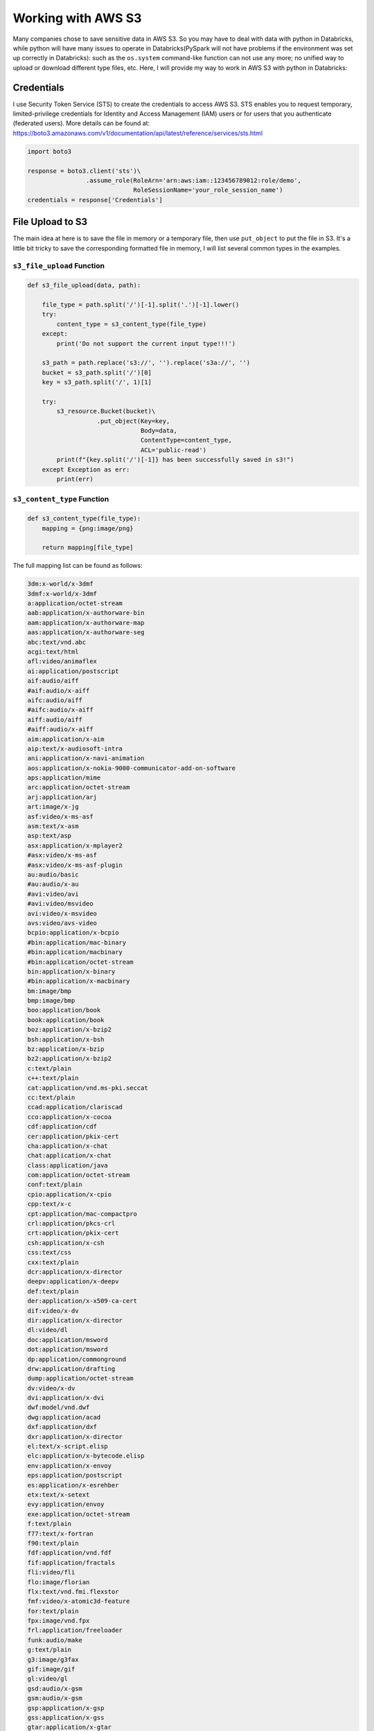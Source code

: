 .. s3_:

===================
Working with AWS S3
===================

Many companies chose to save sensitive data in AWS S3. So you may have to deal
with data with python in Databricks, while python will have many issues to
operate in Databricks(PySpark will not have problems if the environment was
set up correctly in Databricks): such as the ``os.system`` command-like
function can not use any more; no unified way to upload or download different
type files, etc. Here, I will provide my way to work in AWS S3 with python in
Databricks:

Credentials
+++++++++++

I use Security Token Service (STS) to create the credentials to access AWS S3.
STS enables you to request temporary, limited-privilege credentials for
Identity and Access Management (IAM) users or for users that you
authenticate (federated users). More details can be found at:
https://boto3.amazonaws.com/v1/documentation/api/latest/reference/services/sts.html

.. code-block:: python

    import boto3

    response = boto3.client('sts')\
                    .assume_role(RoleArn='arn:aws:iam::123456789012:role/demo',
                                 RoleSessionName='your_role_session_name')
    credentials = response['Credentials']



File Upload to S3
+++++++++++++++++

The main idea at here is to save the file in memory or a temporary file, then
use ``put_object`` to put the file in S3. It's a little bit tricky to save the
corresponding formatted file in memory, I will list several common types in the
examples.

``s3_file_upload`` Function
---------------------------

.. code-block:: python

    def s3_file_upload(data, path):

        file_type = path.split('/')[-1].split('.')[-1].lower()
        try:
            content_type = s3_content_type(file_type)
        except:
            print('Do not support the current input type!!!')

        s3_path = path.replace('s3://', '').replace('s3a://', '')
        bucket = s3_path.split('/')[0]
        key = s3_path.split('/', 1)[1]

        try:
            s3_resource.Bucket(bucket)\
                       .put_object(Key=key,
                                   Body=data,
                                   ContentType=content_type,
                                   ACL='public-read')
            print(f"{key.split('/')[-1]} has been successfully saved in s3!")
        except Exception as err:
            print(err)


``s3_content_type`` Function
----------------------------

.. code-block:: python

    def s3_content_type(file_type):
        mapping = {png:image/png}

        return mapping[file_type]

The full mapping list can be found as follows:

.. code-block:: text

    3dm:x-world/x-3dmf
    3dmf:x-world/x-3dmf
    a:application/octet-stream
    aab:application/x-authorware-bin
    aam:application/x-authorware-map
    aas:application/x-authorware-seg
    abc:text/vnd.abc
    acgi:text/html
    afl:video/animaflex
    ai:application/postscript
    aif:audio/aiff
    #aif:audio/x-aiff
    aifc:audio/aiff
    #aifc:audio/x-aiff
    aiff:audio/aiff
    #aiff:audio/x-aiff
    aim:application/x-aim
    aip:text/x-audiosoft-intra
    ani:application/x-navi-animation
    aos:application/x-nokia-9000-communicator-add-on-software
    aps:application/mime
    arc:application/octet-stream
    arj:application/arj
    art:image/x-jg
    asf:video/x-ms-asf
    asm:text/x-asm
    asp:text/asp
    asx:application/x-mplayer2
    #asx:video/x-ms-asf
    #asx:video/x-ms-asf-plugin
    au:audio/basic
    #au:audio/x-au
    #avi:video/avi
    #avi:video/msvideo
    avi:video/x-msvideo
    avs:video/avs-video
    bcpio:application/x-bcpio
    #bin:application/mac-binary
    #bin:application/macbinary
    #bin:application/octet-stream
    bin:application/x-binary
    #bin:application/x-macbinary
    bm:image/bmp
    bmp:image/bmp
    boo:application/book
    book:application/book
    boz:application/x-bzip2
    bsh:application/x-bsh
    bz:application/x-bzip
    bz2:application/x-bzip2
    c:text/plain
    c++:text/plain
    cat:application/vnd.ms-pki.seccat
    cc:text/plain
    ccad:application/clariscad
    cco:application/x-cocoa
    cdf:application/cdf
    cer:application/pkix-cert
    cha:application/x-chat
    chat:application/x-chat
    class:application/java
    com:application/octet-stream
    conf:text/plain
    cpio:application/x-cpio
    cpp:text/x-c
    cpt:application/mac-compactpro
    crl:application/pkcs-crl
    crt:application/pkix-cert
    csh:application/x-csh
    css:text/css
    cxx:text/plain
    dcr:application/x-director
    deepv:application/x-deepv
    def:text/plain
    der:application/x-x509-ca-cert
    dif:video/x-dv
    dir:application/x-director
    dl:video/dl
    doc:application/msword
    dot:application/msword
    dp:application/commonground
    drw:application/drafting
    dump:application/octet-stream
    dv:video/x-dv
    dvi:application/x-dvi
    dwf:model/vnd.dwf
    dwg:application/acad
    dxf:application/dxf
    dxr:application/x-director
    el:text/x-script.elisp
    elc:application/x-bytecode.elisp
    env:application/x-envoy
    eps:application/postscript
    es:application/x-esrehber
    etx:text/x-setext
    evy:application/envoy
    exe:application/octet-stream
    f:text/plain
    f77:text/x-fortran
    f90:text/plain
    fdf:application/vnd.fdf
    fif:application/fractals
    fli:video/fli
    flo:image/florian
    flx:text/vnd.fmi.flexstor
    fmf:video/x-atomic3d-feature
    for:text/plain
    fpx:image/vnd.fpx
    frl:application/freeloader
    funk:audio/make
    g:text/plain
    g3:image/g3fax
    gif:image/gif
    gl:video/gl
    gsd:audio/x-gsm
    gsm:audio/x-gsm
    gsp:application/x-gsp
    gss:application/x-gss
    gtar:application/x-gtar
    gz:application/x-gzip
    gzip:application/x-gzip
    h:text/plain
    hdf:application/x-hdf
    help:application/x-helpfile
    hgl:application/vnd.hp-hpgl
    hh:text/plain
    hlp:application/hlp
    hpg:application/vnd.hp-hpgl
    hpgl:application/vnd.hp-hpgl
    hqx:application/binhex
    hta:application/hta
    htc:text/x-component
    htm:text/html
    html:text/html
    htmls:text/html
    htt:text/webviewhtml
    htx:text/html
    ice:x-conference/x-cooltalk
    ico:image/x-icon
    idc:text/plain
    ief:image/ief
    iefs:image/ief
    iges:application/iges
    igs:application/iges
    ima:application/x-ima
    imap:application/x-httpd-imap
    inf:application/inf
    ins:application/x-internett-signup
    ip:application/x-ip2
    isu:video/x-isvideo
    it:audio/it
    iv:application/x-inventor
    ivr:i-world/i-vrml
    ivy:application/x-livescreen
    jam:audio/x-jam
    java:text/plain
    jcm:application/x-java-commerce
    jfif:image/jpeg
    jpeg:image/jpeg
    jpg:image/jpeg
    jps:image/x-jps
    js:application/x-javascript
    jut:image/jutvision
    kar:audio/midi
    ksh:text/x-script.ksh
    la:audio/nspaudio
    lam:audio/x-liveaudio
    latex:application/x-latex
    lha:application/octet-stream
    lhx:application/octet-stream
    list:text/plain
    lma:audio/nspaudio
    log:text/plain
    lst:text/plain
    lsx:text/x-la-asf
    ltx:application/x-latex
    lzh:application/octet-stream
    lzx:application/octet-stream
    m:text/plain
    m1v:video/mpeg
    m2a:audio/mpeg
    m2v:video/mpeg
    m3u:audio/x-mpequrl
    m4v:video/x-m4v
    man:application/x-troff-man
    mht:message/rfc822
    mhtml:message/rfc822
    midi:audio/midi
    mif:application/x-frame
    mjf:audio/x-vnd.audioexplosion.mjuicemediafile
    mjpg:video/x-motion-jpeg
    mod:audio/mod
    mov:video/quicktime
    movie:video/x-sgi-movie
    mp2:audio/mpeg
    mp3:audio/mpeg
    #mpa:audio/mpeg
    mpa:video/mpeg
    mpc:application/x-project
    mpeg:video/mpeg
    mpg:video/mpeg
    mpga:audio/mpeg
    ogg:video/ogg
    ogv:video/ogg
    p:text/x-pascal
    p10:application/pkcs10
    #p12:application/pkcs-12
    p12:application/x-pkcs12
    p7a:application/x-pkcs7-signature
    p7c:application/x-pkcs7-mime
    p7m:application/pkcs7-mime
    p7r:application/x-pkcs7-certreqresp
    p7s:application/pkcs7-signature
    part:application/pro_eng
    pas:text/pascal
    pbm:image/x-portable-bitmap
    pcl:application/x-pcl
    pct:image/x-pict
    pcx:image/x-pcx
    pdb:chemical/x-pdb
    pdf:application/pdf
    pfunk:audio/make
    pgm:image/x-portable-graymap
    pic:image/pict
    pict:image/pict
    pkg:application/x-newton-compatible-pkg
    pko:application/vnd.ms-pki.pko
    pl:text/plain
    plx:application/x-pixclscript
    pm:image/x-xpixmap
    pm4:application/x-pagemaker
    pm5:application/x-pagemaker
    png:image/png
    pnm:image/x-portable-anymap
    pot:application/mspowerpoint
    ppa:application/vnd.ms-powerpoint
    ppm:image/x-portable-pixmap
    pps:application/mspowerpoint
    ppt:application/mspowerpoint
    #ppt:application/powerpoint
    #ppt:application/vnd.ms-powerpoint
    #ppt:application/x-mspowerpoint
    ppz:application/mspowerpoint
    pre:application/x-freelance
    prt:application/pro_eng
    ps:application/postscript
    psd:application/octet-stream
    pvu:paleovu/x-pv
    pwz:application/vnd.ms-powerpoint
    py:text/x-script.phyton
    pyc:applicaiton/x-bytecode.python
    qcp:audio/vnd.qcelp
    qd3:x-world/x-3dmf
    #qd3d:x-world/x-3dmf
    qif:image/x-quicktime
    qt:video/quicktime
    qtc:video/x-qtc
    qti:image/x-quicktime
    qtif:image/x-quicktime
    ra:audio/x-pn-realaudio
    #ra:audio/x-pn-realaudio-plugin
    #ra:audio/x-realaudio
    ram:audio/x-pn-realaudio
    ras:application/x-cmu-raster
    #ras:image/cmu-raster
    #ras:image/x-cmu-raster
    #rast:image/cmu-raster
    #rexx:text/x-script.rexx
    #rf:image/vnd.rn-realflash
    rgb:image/x-rgb
    rm:application/vnd.rn-realmedia
    #rm:audio/x-pn-realaudio
    rmi:audio/mid
    rmm:audio/x-pn-realaudio
    rmp:audio/x-pn-realaudio
    #rmp:audio/x-pn-realaudio-plugin
    rng:application/ringing-tones
    #rng:application/vnd.nokia.ringing-tone
    rnx:application/vnd.rn-realplayer
    roff:application/x-troff
    rp:image/vnd.rn-realpix
    rpm:audio/x-pn-realaudio-plugin
    rt:text/richtext
    #rt:text/vnd.rn-realtext
    rtf:application/rtf
    #rtf:application/x-rtf
    #rtf:text/richtext
    #rtx:application/rtf
    #rtx:text/richtext
    rv:video/vnd.rn-realvideo
    s:text/x-asm
    s3m:audio/s3m
    #saveme:application/octet-stream
    sbk:application/x-tbook
    scm:application/x-lotusscreencam
    #scm:text/x-script.guile
    #scm:text/x-script.scheme
    #scm:video/x-scm
    sdml:text/plain
    sdp:application/sdp
    #sdp:application/x-sdp
    sdr:application/sounder
    sea:application/sea
    #sea:application/x-sea
    set:application/set
    sgm:text/sgml
    #sgm:text/x-sgml
    sgml:text/sgml
    #sgml:text/x-sgml
    sh:application/x-bsh
    #sh:application/x-sh
    #sh:application/x-shar
    #sh:text/x-script.sh
    shar:application/x-bsh
    #shar:application/x-shar
    shtml:text/html
    #shtml:text/x-server-parsed-html
    sid:audio/x-psid
    #sit:application/x-sit
    sit:application/x-stuffit
    skd:application/x-koan
    skm:application/x-koan
    skp:application/x-koan
    skt:application/x-koan
    sl:application/x-seelogo
    smi:application/smil
    smil:application/smil
    #snd:audio/basic
    snd:audio/x-adpcm
    sol:application/solids
    #spc:application/x-pkcs7-certificates
    spc:text/x-speech
    spl:application/futuresplash
    spr:application/x-sprite
    sprite:application/x-sprite
    src:application/x-wais-source
    ssi:text/x-server-parsed-html
    ssm:application/streamingmedia
    sst:application/vnd.ms-pki.certstore
    step:application/step
    stl:application/sla
    #stl:application/vnd.ms-pki.stl
    #stl:application/x-navistyle
    stp:application/step
    sv4cpio:application/x-sv4cpio
    sv4crc:application/x-sv4crc
    svf:image/vnd.dwg
    #svf:image/x-dwg
    svr:application/x-world
    #svr:x-world/x-svr
    swf:application/x-shockwave-flash
    t:application/x-troff
    talk:text/x-speech
    tar:application/x-tar
    tbk:application/toolbook
    #tbk:application/x-tbook
    tcl:application/x-tcl
    #tcl:text/x-script.tcl
    tcsh:text/x-script.tcsh
    tex:application/x-tex
    texi:application/x-texinfo
    texinfo:application/x-texinfo
    #text:application/plain
    text:text/plain
    #tgz:application/gnutar
    tgz:application/x-compressed
    tif:image/tiff
    #tif:image/x-tiff
    tiff:image/tiff
    #tiff:image/x-tiff
    tr:application/x-troff
    tsi:audio/tsp-audio
    tsp:application/dsptype
    #tsp:audio/tsplayer
    tsv:text/tab-separated-values
    turbot:image/florian
    txt:text/plain
    uil:text/x-uil
    uni:text/uri-list
    unis:text/uri-list
    unv:application/i-deas
    uri:text/uri-list
    uris:text/uri-list
    ustar:application/x-ustar
    #ustar:multipart/x-ustar
    uu:application/octet-stream
    #uu:text/x-uuencode
    uue:text/x-uuencode
    vcd:application/x-cdlink
    vcs:text/x-vcalendar
    vda:application/vda
    vdo:video/vdo
    vew:application/groupwise
    viv:video/vivo
    #viv:video/vnd.vivo
    vivo:video/vivo
    #vivo:video/vnd.vivo
    vmd:application/vocaltec-media-desc
    vmf:application/vocaltec-media-file
    voc:audio/voc
    #voc:audio/x-voc
    vos:video/vosaic
    vox:audio/voxware
    vqe:audio/x-twinvq-plugin
    vqf:audio/x-twinvq
    vql:audio/x-twinvq-plugin
    vrml:application/x-vrml
    #vrml:model/vrml
    #vrml:x-world/x-vrml
    vrt:x-world/x-vrt
    vsd:application/x-visio
    vst:application/x-visio
    vsw:application/x-visio
    w60:application/wordperfect6.0
    w61:application/wordperfect6.1
    w6w:application/msword
    wav:audio/wav
    #wav:audio/x-wav
    wb1:application/x-qpro
    wbmp:image/vnd.wap.wbmp
    web:application/vnd.xara
    wiz:application/msword
    wk1:application/x-123
    wmf:windows/metafile
    wml:text/vnd.wap.wml
    wmlc:application/vnd.wap.wmlc
    wmls:text/vnd.wap.wmlscript
    wmlsc:application/vnd.wap.wmlscriptc
    word:application/msword
    wp:application/wordperfect
    wp5:application/wordperfect
    #wp5:application/wordperfect6.0
    wp6:application/wordperfect
    wpd:application/wordperfect
    #wpd:application/x-wpwin
    wq1:application/x-lotus
    wri:application/mswrite
    #wri:application/x-wri
    #wrl:application/x-world
    wrl:model/vrml
    #wrl:x-world/x-vrml
    #wrz:model/vrml
    #wrz:x-world/x-vrml
    #wsc:text/scriplet
    wsrc:application/x-wais-source
    wtk:application/x-wintalk
    #xbm:image/x-xbitmap
    #xbm:image/x-xbm
    xbm:image/xbm
    xdr:video/x-amt-demorun
    xgz:xgl/drawing
    xif:image/vnd.xiff
    xl:application/excel
    xla:application/excel
    #xla:application/x-excel
    #xla:application/x-msexcel
    #xlb:application/excel
    #xlb:application/vnd.ms-excel
    xlb:application/x-excel
    #xlc:application/excel
    #xlc:application/vnd.ms-excel
    #xlc:application/x-excel
    xld:application/excel
    #xld:application/x-excel
    #xlk:application/excel
    xlk:application/x-excel
    #xll:application/excel
    #xll:application/vnd.ms-excel
    xll:application/x-excel
    #xlm:application/excel
    #xlm:application/vnd.ms-excel
    xlm:application/x-excel
    #xls:application/excel
    #xls:application/vnd.ms-excel
    #xls:application/x-excel
    xls:application/x-msexcel
    #xlt:application/excel
    xlt:application/x-excel
    #xlv:application/excel
    xlv:application/x-excel
    #xlw:application/excel
    #xlw:application/vnd.ms-excel
    #xlw:application/x-excel
    xlw:application/x-msexcel
    xm:audio/xm
    #xml:application/xml
    xml:text/xml
    xmz:xgl/movie
    xpix:application/x-vnd.ls-xpix
    #xpm:image/x-xpixmap
    xpm:image/xpm
    x-png:image/png
    xsr:video/x-amt-showrun
    #xwd:image/x-xwd
    xwd:image/x-xwindowdump
    xyz:chemical/x-pdb
    #z:application/x-compress
    z:application/x-compressed
    #zip:application/x-compressed
    #zip:application/x-zip-compressed
    zip:application/zip
    #zip:multipart/x-zip
    zoo:application/octet-stream
    zsh:text/x-script.zsh

Examples
--------

1. ``.csv`` file

save ``csv`` file in memory:

.. code-block:: python

    csv_io = io.StringIO()
    df.to_csv(csv_io, sep='\t', header=True, index=False)
    csv_io.seek(0)
    # the csv data need encode
    csv_data = io.BytesIO(csv_io.getvalue().encode())

.. note::

	The alternative way by using ``tempfile``:

    .. code-block:: python

        with tempfile.TemporaryFile(mode='r+') as fp:
            df.to_csv(fp, sep='\t', header=True, index=False)
            fp.seek(0)
        #
        s3_file_upload(csv_data, file_path)


Upload file

.. code-block:: python

   >>> file_path = 'my_bucket/~~/~~/test/test.csv'
   >>> s3_file_upload(csv_data, file_path)
   test.csv has been successfully saved in S3!

2. ``.json`` file

.. code-block:: python

   >>> json_object = """ your json content"""
   >>> json_data = json.dumps(json_object)
   >>> file_path = 'my_bucket/~~/~~/test/test.json'
   >>> s3_file_upload(json_data, file_path)
   test.json has been successfully saved in S3!

.. note::

	The alternative way by using ``tempfile``:

    .. code-block:: python

        with tempfile.TemporaryFile() as fp:
            joblib.dump(json_data, fp)
            fp.seek(0)
        #
        s3_file_upload(json_data, file_path)

3. ``.png``, ``.jpeg`` or ``.pdf``

Save the image in memory:

.. code-block:: python

    flights = sns.load_dataset("flights")
    may_flights = flights.query("month == 'May'")
    fig = plt.figure(figsize=(20,8))
    sns.lineplot(data=may_flights, x="year", y="passengers")

    img_data = io.BytesIO()
    plt.savefig(img_data, format='png')
    img_data.seek(0)

Save the in-memory image data in S3:

.. code-block:: python

    path = 'my_bucket/my_key'
    s3_file_save(img_data, path)

.. note::

	The above method also works for ``.jpeg`` and ``.pdf`` format.

File Download from S3
+++++++++++++++++++++

The main idea is using the s3 resource function to download the file and save
it at ``/temp`` as a temporary file, the use the corresponding formatted
functions to read it.

``s3_file_download`` Function
-----------------------------

.. code-block:: python

    def s3_file_download(path):

        # extract bucket and key from the given path
        s3_path = path.replace('s3://', '').replace('s3a://', '')
        bucket = s3_path.split('/')[0]
        key = s3_path.split('/', 1)[1]

        # download file and save it as a temp file
        file_name = os.path.join('/tmp', path.split('/')[-1])
        s3_resource.Bucket(bucket).download_file(key, file_name)

        # return saved file path
        return file_name

Examples
--------

.. code-block:: python

   >>> file_path = 'my_bucket/***/***/test/test.json'
   >>> file_name = s3_file_download(file_path)
   '/temp/test.json'
   >>> joblib.load(filename)

File Management in S3
+++++++++++++++++++++

I mainly use my ``s3_fs`` to help me do the file management in S3.

``s3_fs`` Function
------------------

The ``s3_fs`` is mainly based on ``s3fs`` package. The top-level class
``s3fs`` holds connection information and allows typical file-system style
operations like ``cp``, ``mv``, ``ls``, ``walk``, ``du``, ``glob``, etc.
More details can be found at:
https://s3fs.readthedocs.io/en/latest/index.html

.. code-block:: python

    import s3fs

    s3_fs = s3fs.S3FileSystem(anon=False,
                              key=credentials['AccessKeyId'],
                              secret=credentials['SecretAccessKey'],
                              token=credentials['SessionToken'])

Examples
--------

Simple locate and read a file:

.. code-block:: python

   >>> s3_fs.ls('my-bucket')
   ['demo-file.csv']
   >>> with fs.open('my-bucket/demo-file.csv', 'rb') as f:
   ...     print(f.read())
   b'UserId\tdate\nuser_id1\t2019-05-02\nuser_id2\t2019-12-02\n'




